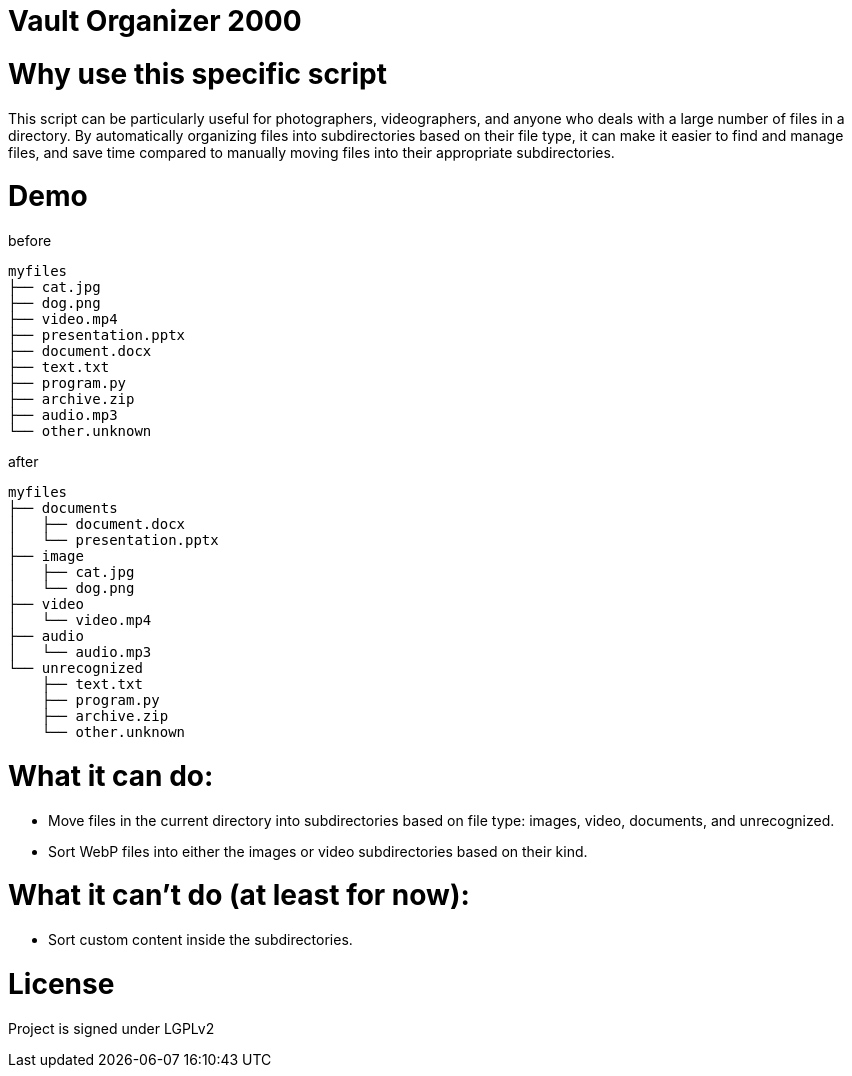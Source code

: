 = Vault Organizer 2000 

= Why use this specific script 
This script can be particularly useful for photographers, 
videographers, and anyone who deals with a large number of files in a directory.
By automatically organizing files into subdirectories based on their file type,
it can make it easier to find and manage files, and save time compared to manually
moving files into their appropriate subdirectories.

= Demo

before

[source]
----
myfiles
├── cat.jpg
├── dog.png
├── video.mp4
├── presentation.pptx
├── document.docx
├── text.txt
├── program.py
├── archive.zip
├── audio.mp3
└── other.unknown
----

after

[source]
----
myfiles
├── documents
│   ├── document.docx
│   └── presentation.pptx
├── image
│   ├── cat.jpg
│   └── dog.png
├── video
│   └── video.mp4
├── audio
│   └── audio.mp3
└── unrecognized
    ├── text.txt
    ├── program.py
    ├── archive.zip
    └── other.unknown
----


= What it **can** do:
* Move files in the current directory into subdirectories based on file type: images, video, documents, and unrecognized.
* Sort WebP files into either the images or video subdirectories based on their kind.

= What it **can't** do (at least for now):
* Sort custom content inside the subdirectories.

= License 
Project is signed under LGPLv2
